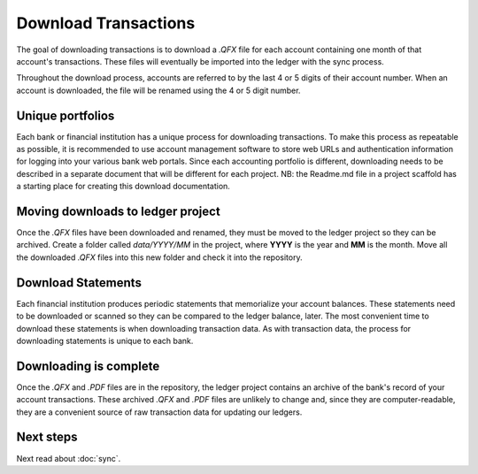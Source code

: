 Download Transactions
=====================

.. image:: ../_static/diagrams/Downloads.png

The goal of downloading transactions is to download a `.QFX` file for each account containing one month of that account's transactions.
These files will eventually be imported into the ledger with the sync process.

Throughout the download process, accounts are referred to by the last 4 or 5 digits of their account number.
When an account is downloaded, the file will be renamed using the 4 or 5 digit number.

Unique portfolios
-----------------

Each bank or financial institution has a unique process for downloading transactions.
To make this process as repeatable as possible, it is recommended to use account management software to store web URLs and authentication information for logging into your various bank web portals.
Since each accounting portfolio is different, downloading needs to be described in a separate document that will be different for each project.
NB: the Readme.md file in a project scaffold has a starting place for creating this download documentation.

Moving downloads to ledger project
----------------------------------

Once the `.QFX` files have been downloaded and renamed, they must be moved to the ledger project so they can be archived.
Create a folder called `data/YYYY/MM` in the project, where **YYYY** is the year and **MM** is the month.
Move all the downloaded `.QFX` files into this new folder and check it into the repository.

Download Statements
-------------------

Each financial institution produces periodic statements that memorialize your account balances.
These statements need to be downloaded or scanned so they can be compared to the ledger balance, later.
The most convenient time to download these statements is when downloading transaction data.
As with transaction data, the process for downloading statements is unique to each bank.

Downloading is complete
-----------------------

Once the `.QFX` and `.PDF` files are in the repository, the ledger project contains an archive of the bank's record of your account transactions.
These archived `.QFX` and `.PDF` files are unlikely to change and, since they are computer-readable, they are a convenient source of raw transaction data for updating our ledgers.

Next steps
----------

Next read about :doc:`sync`.
